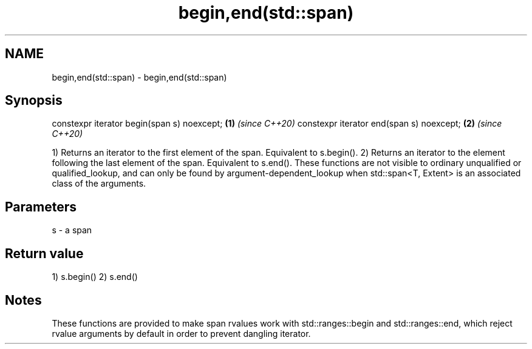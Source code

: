 .TH begin,end(std::span) 3 "2020.03.24" "http://cppreference.com" "C++ Standard Libary"
.SH NAME
begin,end(std::span) \- begin,end(std::span)

.SH Synopsis

constexpr iterator begin(span s) noexcept; \fB(1)\fP \fI(since C++20)\fP
constexpr iterator end(span s) noexcept;   \fB(2)\fP \fI(since C++20)\fP

1) Returns an iterator to the first element of the span. Equivalent to s.begin().
2) Returns an iterator to the element following the last element of the span. Equivalent to s.end().
These functions are not visible to ordinary unqualified or qualified_lookup, and can only be found by argument-dependent_lookup when std::span<T, Extent> is an associated class of the arguments.

.SH Parameters


s - a span


.SH Return value

1) s.begin()
2) s.end()

.SH Notes

These functions are provided to make span rvalues work with std::ranges::begin and std::ranges::end, which reject rvalue arguments by default in order to prevent dangling iterator.



